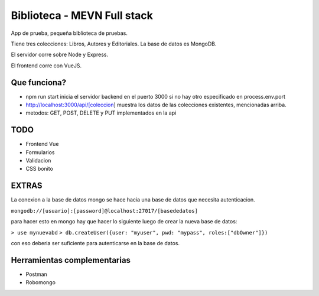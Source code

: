Biblioteca - MEVN Full stack
============================

App de prueba, pequeña biblioteca de pruebas.

Tiene tres colecciones: Libros, Autores y Editoriales. La base de datos es MongoDB.

El servidor corre sobre Node y Express.

El frontend corre con VueJS.

Que funciona?
-------------

* npm run start inicia el servidor backend en el puerto 3000 si no hay otro especificado en process.env.port
* http://localhost:3000/api/[coleccion] muestra los datos de las colecciones existentes, mencionadas arriba.
* metodos: GET, POST, DELETE y PUT implementados en la api

TODO
----

* Frontend Vue
* Formularios
* Validacion
* CSS bonito

EXTRAS
------

La conexion a la base de datos mongo se hace hacia una base de datos que necesita autenticacion.

``mongodb://[usuario]:[password]@localhost:27017/[basededatos]``

para hacer esto en mongo hay que hacer lo siguiente luego de crear la nueva base de datos:

``> use mynuevabd``
``> db.createUser({user: "myuser", pwd: "mypass", roles:["dbOwner"]})``

con eso deberia ser suficiente para autenticarse en la base de datos.

Herramientas complementarias
----------------------------

- Postman
- Robomongo

